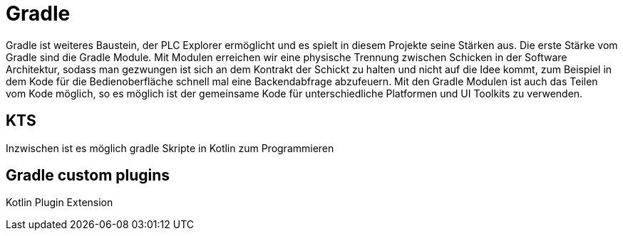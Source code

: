 = Gradle


Gradle ist  weiteres Baustein, der PLC Explorer ermöglicht und es spielt in diesem Projekte seine Stärken aus. Die erste Stärke vom Gradle sind die Gradle Module. Mit Modulen erreichen wir eine physische Trennung zwischen Schicken in der Software Architektur, sodass man gezwungen ist sich an dem Kontrakt der Schickt zu halten und nicht auf die Idee kommt, zum Beispiel in dem Kode für die Bedienoberfläche schnell mal eine Backendabfrage abzufeuern. Mit den Gradle Modulen ist auch das Teilen vom Kode möglich, so es möglich ist der gemeinsame Kode für unterschiedliche Platformen und UI Toolkits zu verwenden.

== KTS

Inzwischen ist es möglich gradle Skripte in Kotlin zum Programmieren

== Gradle custom plugins
Kotlin Plugin Extension